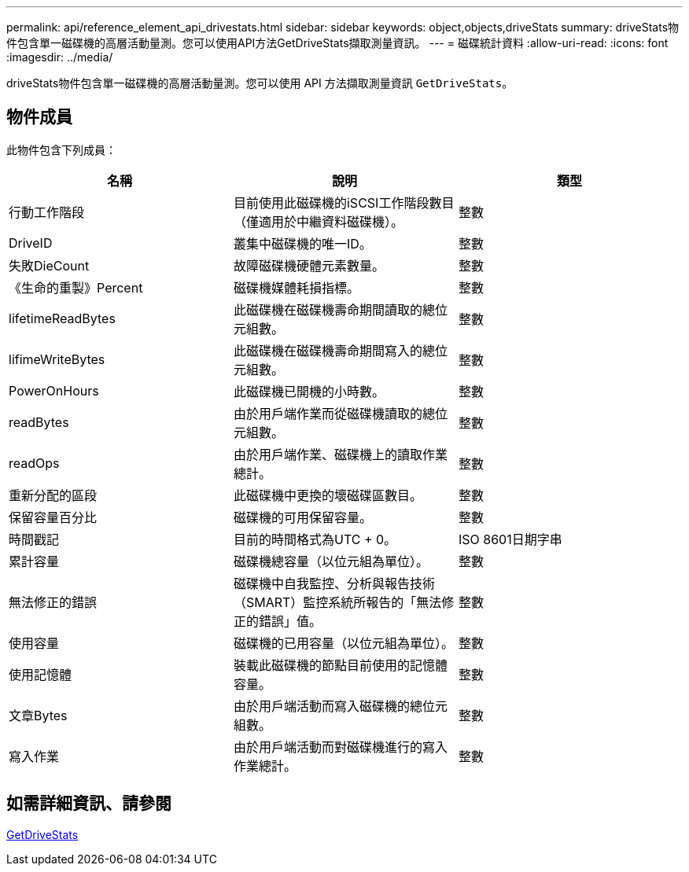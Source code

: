 ---
permalink: api/reference_element_api_drivestats.html 
sidebar: sidebar 
keywords: object,objects,driveStats 
summary: driveStats物件包含單一磁碟機的高層活動量測。您可以使用API方法GetDriveStats擷取測量資訊。 
---
= 磁碟統計資料
:allow-uri-read: 
:icons: font
:imagesdir: ../media/


[role="lead"]
driveStats物件包含單一磁碟機的高層活動量測。您可以使用 API 方法擷取測量資訊 `GetDriveStats`。



== 物件成員

此物件包含下列成員：

|===
| 名稱 | 說明 | 類型 


 a| 
行動工作階段
 a| 
目前使用此磁碟機的iSCSI工作階段數目（僅適用於中繼資料磁碟機）。
 a| 
整數



 a| 
DriveID
 a| 
叢集中磁碟機的唯一ID。
 a| 
整數



 a| 
失敗DieCount
 a| 
故障磁碟機硬體元素數量。
 a| 
整數



 a| 
《生命的重製》Percent
 a| 
磁碟機媒體耗損指標。
 a| 
整數



 a| 
lifetimeReadBytes
 a| 
此磁碟機在磁碟機壽命期間讀取的總位元組數。
 a| 
整數



 a| 
lifimeWriteBytes
 a| 
此磁碟機在磁碟機壽命期間寫入的總位元組數。
 a| 
整數



 a| 
PowerOnHours
 a| 
此磁碟機已開機的小時數。
 a| 
整數



 a| 
readBytes
 a| 
由於用戶端作業而從磁碟機讀取的總位元組數。
 a| 
整數



 a| 
readOps
 a| 
由於用戶端作業、磁碟機上的讀取作業總計。
 a| 
整數



 a| 
重新分配的區段
 a| 
此磁碟機中更換的壞磁碟區數目。
 a| 
整數



 a| 
保留容量百分比
 a| 
磁碟機的可用保留容量。
 a| 
整數



 a| 
時間戳記
 a| 
目前的時間格式為UTC + 0。
 a| 
ISO 8601日期字串



 a| 
累計容量
 a| 
磁碟機總容量（以位元組為單位）。
 a| 
整數



 a| 
無法修正的錯誤
 a| 
磁碟機中自我監控、分析與報告技術（SMART）監控系統所報告的「無法修正的錯誤」值。
 a| 
整數



 a| 
使用容量
 a| 
磁碟機的已用容量（以位元組為單位）。
 a| 
整數



 a| 
使用記憶體
 a| 
裝載此磁碟機的節點目前使用的記憶體容量。
 a| 
整數



 a| 
文章Bytes
 a| 
由於用戶端活動而寫入磁碟機的總位元組數。
 a| 
整數



 a| 
寫入作業
 a| 
由於用戶端活動而對磁碟機進行的寫入作業總計。
 a| 
整數

|===


== 如需詳細資訊、請參閱

xref:reference_element_api_getdrivestats.adoc[GetDriveStats]

